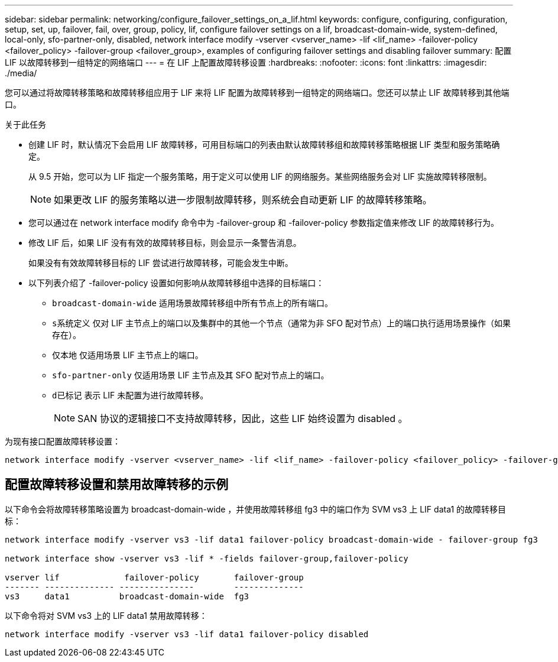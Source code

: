 ---
sidebar: sidebar 
permalink: networking/configure_failover_settings_on_a_lif.html 
keywords: configure, configuring, configuration, setup, set, up, failover, fail, over, group, policy, lif, configure failover settings on a lif, broadcast-domain-wide, system-defined, local-only, sfo-partner-only, disabled, network interface modify -vserver <vserver_name> -lif <lif_name> -failover-policy <failover_policy> -failover-group <failover_group>, examples of configuring failover settings and disabling failover 
summary: 配置 LIF 以故障转移到一组特定的网络端口 
---
= 在 LIF 上配置故障转移设置
:hardbreaks:
:nofooter: 
:icons: font
:linkattrs: 
:imagesdir: ./media/


[role="lead"]
您可以通过将故障转移策略和故障转移组应用于 LIF 来将 LIF 配置为故障转移到一组特定的网络端口。您还可以禁止 LIF 故障转移到其他端口。

.关于此任务
* 创建 LIF 时，默认情况下会启用 LIF 故障转移，可用目标端口的列表由默认故障转移组和故障转移策略根据 LIF 类型和服务策略确定。
+
从 9.5 开始，您可以为 LIF 指定一个服务策略，用于定义可以使用 LIF 的网络服务。某些网络服务会对 LIF 实施故障转移限制。

+

NOTE: 如果更改 LIF 的服务策略以进一步限制故障转移，则系统会自动更新 LIF 的故障转移策略。

* 您可以通过在 network interface modify 命令中为 -failover-group 和 -failover-policy 参数指定值来修改 LIF 的故障转移行为。
* 修改 LIF 后，如果 LIF 没有有效的故障转移目标，则会显示一条警告消息。
+
如果没有有效故障转移目标的 LIF 尝试进行故障转移，可能会发生中断。

* 以下列表介绍了 -failover-policy 设置如何影响从故障转移组中选择的目标端口：
+
** `broadcast-domain-wide` 适用场景故障转移组中所有节点上的所有端口。
** `s系统定义` 仅对 LIF 主节点上的端口以及集群中的其他一个节点（通常为非 SFO 配对节点）上的端口执行适用场景操作（如果存在）。
** `仅本地` 仅适用场景 LIF 主节点上的端口。
** `sfo-partner-only` 仅适用场景 LIF 主节点及其 SFO 配对节点上的端口。
** `d已标记` 表示 LIF 未配置为进行故障转移。
+

NOTE: SAN 协议的逻辑接口不支持故障转移，因此，这些 LIF 始终设置为 disabled 。





为现有接口配置故障转移设置：

....
network interface modify -vserver <vserver_name> -lif <lif_name> -failover-policy <failover_policy> -failover-group <failover_group>
....


== 配置故障转移设置和禁用故障转移的示例

以下命令会将故障转移策略设置为 broadcast-domain-wide ，并使用故障转移组 fg3 中的端口作为 SVM vs3 上 LIF data1 的故障转移目标：

....
network interface modify -vserver vs3 -lif data1 failover-policy broadcast-domain-wide - failover-group fg3

network interface show -vserver vs3 -lif * -fields failover-group,failover-policy

vserver lif             failover-policy       failover-group
------- -------------- ---------------        --------------
vs3     data1          broadcast-domain-wide  fg3
....
以下命令将对 SVM vs3 上的 LIF data1 禁用故障转移：

....
network interface modify -vserver vs3 -lif data1 failover-policy disabled
....